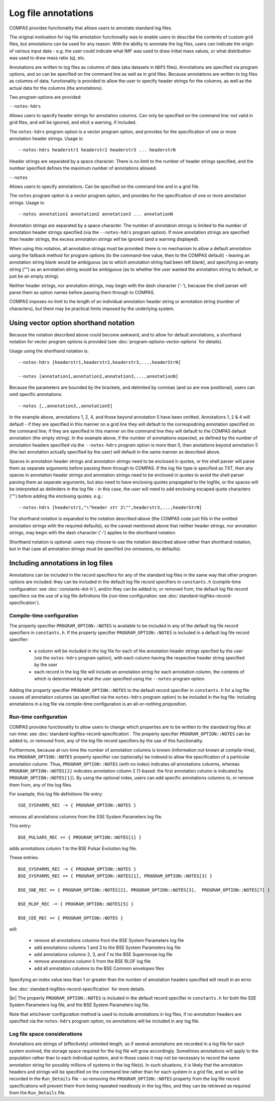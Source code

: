 Log file annotations
====================

COMPAS provides functionality that allows users to annotate standard log files.

The original motivation for log file annotation functionality was to enable users to describe the contents of custom grid files,
but annotations can be used for any reason.  With the ability to annotate the log files, users can indicate the origin of various
input data - e.g. the user could indicate what IMF was used to draw initial mass values, or what distribution was used to draw 
mass ratio (q), etc.  

Annotations are written to log files as columns of data (aka datasets in ``HDF5`` files). Annotations are specified via program
options, and so can be specified on the command line as well as in grid files. Because annotations are written to log files
as columns of data, functionality is provided to allow the user to specify header strings for the columns, as well as the
actual data for the columns (the annotations).

Two program options are provided:

``--notes-hdrs``

Allows users to specify header strings for annotation columns.  Can only be specified on the command line: not valid in grid
files, and will be ignored, and elicit a warning, if included.

The ``notes-hdrs`` program option is a vector program option, and provides for the specification of one or more annotation
header strings.  Usage is::

    --notes-hdrs headerstr1 headerstr2 headerstr3 ... headerstrN

Header strings are separated by a space character. There is no limit to the number of header strings specified, and the number
specified defines the maximum number of annotations allowed.


``--notes``

Allows users to specify annotations.  Can be specified on the command line and in a grid file.

The ``notes`` program option is a vector program option, and provides for the specification of one or more annotation strings.
Usage is::

    --notes annotation1 annotation2 annotation3 ... annotationN

Annotation strings are separated by a space character.  The number of annotation strings is limited to the number of annotation
header strings specified (via the ``--notes-hdrs`` program option).  If more annotation strings are specified than header strings,
the excess annotation strings will be ignored (and a warning displayed).

When using this notation, all annotation strings must be provided: there is no mechanism to allow a default annotation using the
fallback method for program options (to the command-line value, then to the COMPAS default) - leaving an annotation string blank
would be ambiguous (as to which annotation string had been left blank), and specifying an empty string ("") as an annotation
string would be ambiguous (as to whether the user wanted the annotation string to default, or just be an empty string).

Neither header strings, nor annotation strings, may begin with the dash character ('-'), because the shell parser will parse them
as option names before passing them through to COMPAS.

COMPAS imposes no limit to the length of an individual annotation header string or annotation string (number of characters), but
there may be practical limits imposed by the underlying system. 


Using vector option shorthand notation
--------------------------------------

Because the notation described above could become awkward, and to allow for default annotations, a shorthand notation for vector
program options is provided (see :doc:`program-options-vector-options` for details).

Usage using the shorthand notation is::

    --notes-hdrs [headerstr1,headerstr2,headerstr3,...,headerStrN]

    --notes [annotation1,annotation2,annotation3,...,annotationN]

Because the parameters are bounded by the brackets, and delimited by commas (and so are now positional), users can omit specific
annotations::

    --notes [,,annotation3,,annotation5]

In the example above, annotations 1, 2, 4, and those beyond annotation 5 have been omitted. Annotations 1, 2 & 4 will default - if
they are specified in this manner on a grid line they will default to the correspodning annotation specified on the command line; if
they are specified in this manner on the command line they will default to the COMPAS default annotation (the empty string).  In the
example above, if the number of annotations expected, as defined by the number of annotation headers specified via the ``--notes-hdrs``
program option is more than 5, then anotations beyond annotation 5 (the last annotation actually specified by the user) will default
in the same manner as described above.

Spaces in annotation header strings and annotation strings need to be enclosed in quotes, or the shell parser will parse them as 
separate arguments before passing them through to COMPAS.  If the log file type is specified as TXT, then any spaces in annotation
header strings and annotation strings need to be enclosed in quotes to avoid the shell parser parsing them as separate arguments, but
also need to have enclosing quotes propagated to the logfile, or the spaces will be interpreted as delimiters in the log file - in this
case, the user will need to add enclosing escaped quote characters ('\"') before adding the enclosing quotes.  e.g.::

    --notes-hdrs [headerstr1,"\"header str 2\"",headerstr3,...,headerStrN]

The shorthand notation is expanded to the notation described above (the COMPAS code just fills in the omitted annotation strings with
the required defaults), so the caveat mentioned above that neither header strings, nor annotation strings, may begin with the dash 
character ('-') applies to the shorthand notation.

Shorthand notation is optional: users may choose to use the notation described above rather than shorthand notation, but in that case
all annotation strings must be specified (no omissions, no defaults).


Including annotations in log files
----------------------------------

Annotations can be included in the record specifiers for any of the standard log files in the same way that other program options
are included: they can be included in the default log file record specifiers in ``constants.h`` (compile-time configuration: see
:doc:`constants-dot-h`), and/or they can be added to, or removed from, the default log file record specifiers via the use of a log
file definitions file (run-time configuration: see :doc:`standard-logfiles-record-specification`).


Compile-time configuration
~~~~~~~~~~~~~~~~~~~~~~~~~~

The property specifier ``PROGRAM_OPTION::NOTES`` is available to be included in any of the default log file record specifiers in
``constants.h``.  If the property specifier ``PROGRAM_OPTION::NOTES`` is included in a default log file record specifier:

    - a column will be included in the log file for each of the annotation header strings specfied by the user (via the ``notes-hdrs``
      program option), with each column having the respective header string specified by the user
    - each record in the log file will include an annotation string for each annotation column, the contents of which is determined by
      what the user specified using the ``--notes`` program option.

Adding the property specifier ``PROGRAM_OPTION::NOTES`` to the default record specifier in ``constants.h`` for a log file causes
*all* annotation columns (as specified via the ``notes-hdrs`` program option) to be included in the log file: including annotations
in a log file via compile-time configuration is an all-or-nothing proposition.


Run-time configuration
~~~~~~~~~~~~~~~~~~~~~~

COMPAS provides functionality to allow users to change which properties are to be written to the standard log files at run-time:
see :doc:`standard-logfiles-record-specification`. The property specifier ``PROGRAM_OPTION::NOTES`` can be added to, or removed from,
any of the log file record specifiers by the use of this functionality.

Furthermore, because at run-time the number of annotation columns is known (information not known at compile-time), the 
``PROGRAM_OPTION::NOTES`` property specifier can (optionally) be indexed to allow the specification of a particular annotation column.
Thus, ``PROGRAM_OPTION::NOTES`` (with no index) indicates *all* annotations columns, whereas ``PROGRAM_OPTION::NOTES[2]`` indicates 
annotation column 2 (1-based: the first annotation column is indicated by ``PROGRAM_OPTION::NOTES[1]``). By using the optional index, 
users can add specific annotations columns to, or remove them from, any of the log files.

For example, this log file definitions file entry::

    SSE_SYSPARMS_REC -= { PROGRAM_OPTION::NOTES }

removes all annotations columns from the SSE System Parameters log file.

This entry::

    BSE_PULSARS_REC += { PROGRAM_OPTION::NOTES[1] }

adds annotations column 1 to the BSE Pulsar Evolution log file.

These entries::

    BSE_SYSPARMS_REC -= { PROGRAM_OPTION::NOTES }
    BSE_SYSPARMS_REC += { PROGRAM_OPTION::NOTES[1], PROGRAM_OPTION::NOTES[3] }

    BSE_SNE_REC += { PROGRAM_OPTION::NOTES[2], PROGRAM_OPTION::NOTES[3],  PROGRAM_OPTION::NOTES[7] }

    BSE_RLOF_REC -= { PROGRAM_OPTION::NOTES[5] }

    BSE_CEE_REC += { PROGRAM_OPTION::NOTES }

will:

    - remove all annotations columns from the BSE System Parameters log file
    - add annotations columns 1 and 3 to the BSE System Parameters log file
    - add annotations columns 2, 3, and 7 to the BSE Supernovae log file
    - remove annotations column 5 from the BSE RLOF log file
    - add all annotation columns to the BSE Common envelopes files

Specifying an index value less than 1 or greater than the number of annotation headers specified will result in an error.

See :doc:`standard-logfiles-record-specification` for more details.

|br|
The property ``PROGRAM_OPTION::NOTES`` is included in the default record specifier in ``constants.h`` for both the SSE System Parameters
log file, and the BSE System Parameters log file.

Note that whichever configuration method is used to include annotations in log files, if no annotation headers are specified via the 
``notes-hdrs`` program option, no annotations will be included in any log file.


Log file space considerations
~~~~~~~~~~~~~~~~~~~~~~~~~~~~~

Annotations are strings of (effectively) unlimited length, so if several annotations are recorded in a log file for each system evolved,
the storage space required for the log file will grow accordingly. Sometimes annotations will apply to the population rather than to each
individual system, and in those cases it may not be necessary to record the same annotation string for possibly millions of systems in the
log file(s). In such situations, it is likely that the annotation headers and strings will be specified on the command line rather than
for each system in a grid file, and so will be recorded in the ``Run_Details`` file - so removing the ``PROGRAM_OPTION::NOTES`` property
from the log file record specifications will prevent them from being repeated needlessly in the log files, and they can be retrieved as
required from the ``Run_Details`` file.

